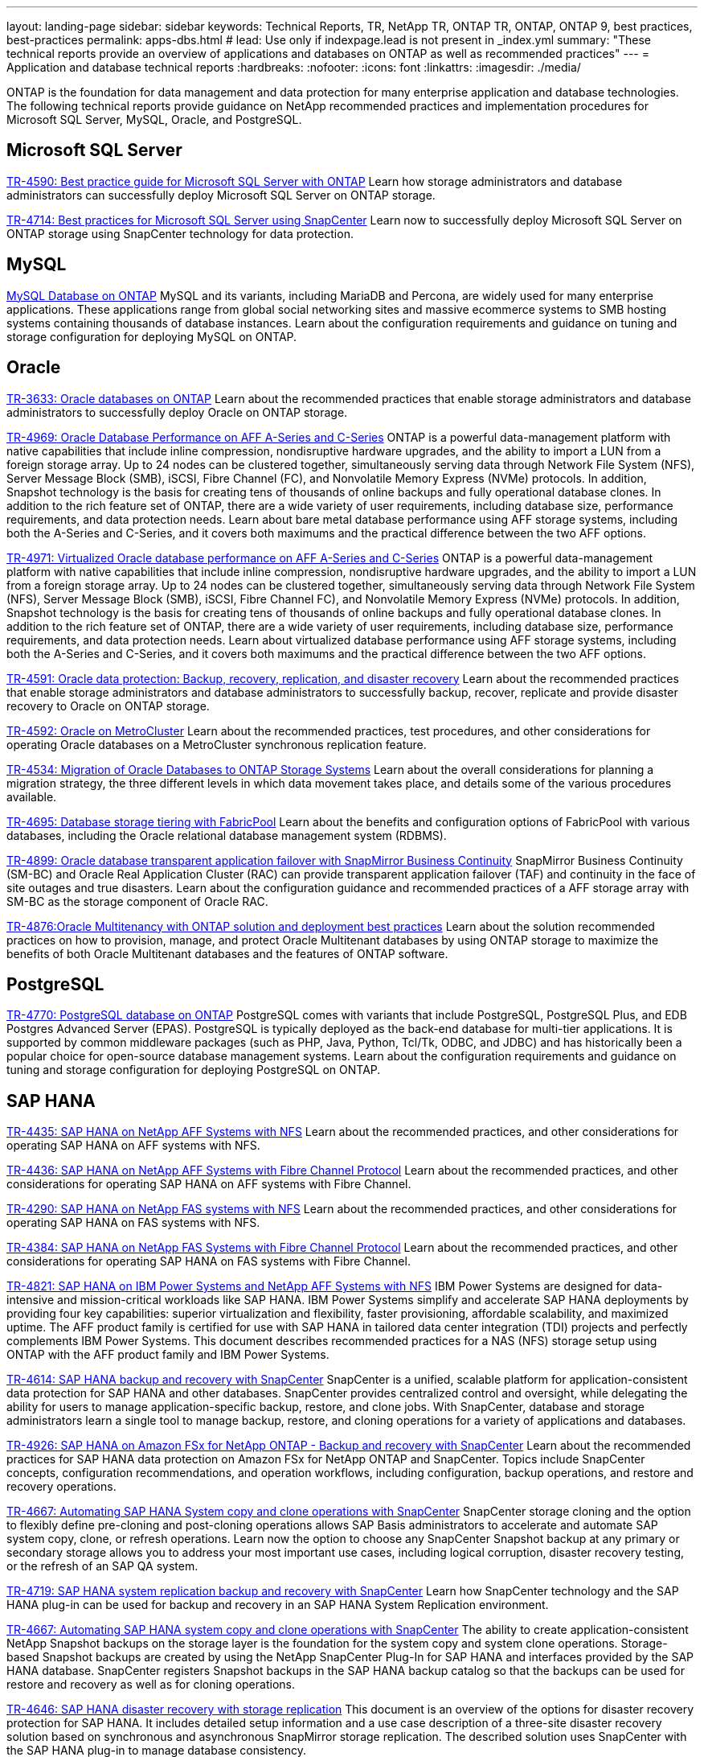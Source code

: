 ---
layout: landing-page
sidebar: sidebar
keywords: Technical Reports, TR, NetApp TR, ONTAP TR, ONTAP, ONTAP 9, best practices, best-practices
permalink: apps-dbs.html
# lead: Use only if indexpage.lead is not present in _index.yml
summary: "These technical reports provide an overview of applications and databases on ONTAP as well as recommended practices"
---
= Application and database technical reports
:hardbreaks:
:nofooter:
:icons: font
:linkattrs:
:imagesdir: ./media/

[.lead]
ONTAP is the foundation for data management and data protection for many enterprise application and database technologies. The following technical reports provide guidance on NetApp recommended practices and implementation procedures for Microsoft SQL Server, MySQL, Oracle, and PostgreSQL.

== Microsoft SQL Server
link:https://www.netapp.com/pdf.html?item=/media/8585-tr4590.pdf[TR-4590: Best practice guide for Microsoft SQL Server with ONTAP^]
Learn how storage administrators and database administrators can successfully deploy Microsoft SQL Server on ONTAP storage.

link:https://www.netapp.com/pdf.html?item=/media/12400-tr4714.pdf[TR-4714: Best practices for Microsoft SQL Server using SnapCenter^]
Learn now to successfully deploy Microsoft SQL Server on ONTAP storage using SnapCenter technology for data protection.

== MySQL
link:https://www.netapp.com/pdf.html?item=/media/16423-tr-4722pdf.pdf[MySQL Database on ONTAP^]
MySQL and its variants, including MariaDB and Percona, are widely used for many enterprise applications. These applications range from global social networking sites and massive ecommerce systems to SMB hosting systems containing thousands of database instances. Learn about the configuration requirements and guidance on tuning and storage configuration for deploying MySQL on ONTAP.

== Oracle
link:https://www.netapp.com/pdf.html?item=/media/8744-tr3633pdf.pdf[TR-3633: Oracle databases on ONTAP^]
Learn about the recommended practices that enable storage administrators and database administrators to successfully deploy Oracle on ONTAP storage.

link:https://www.netapp.com/pdf.html?item=/media/85630-tr-4969.pdf[TR-4969: Oracle Database Performance on AFF A-Series and C-Series^]
ONTAP is a powerful data-management platform with native capabilities that include inline compression, nondisruptive hardware upgrades, and the ability to import a LUN from a foreign storage array. Up to 24 nodes can be clustered together, simultaneously serving data through Network File System (NFS), Server Message Block (SMB), iSCSI, Fibre Channel (FC), and Nonvolatile Memory Express (NVMe) protocols. In addition, Snapshot technology is the basis for creating tens of thousands of online backups and fully operational database clones. In addition to the rich feature set of ONTAP, there are a wide variety of user requirements, including database size, performance requirements, and data protection needs. Learn about bare metal database performance using AFF storage systems, including both the A-Series and C-Series, and it covers both maximums and the practical difference between the two AFF options.

link:https://www.netapp.com/pdf.html?item=/media/85629-tr-4971.pdf[TR-4971: Virtualized Oracle database performance on AFF A-Series and C-Series^]
ONTAP is a powerful data-management platform with native capabilities that include inline compression, nondisruptive hardware upgrades, and the ability to import a LUN from a foreign storage array. Up to 24 nodes can be clustered together, simultaneously serving data through Network File System (NFS), Server Message Block (SMB), iSCSI, Fibre Channel FC), and Nonvolatile Memory Express (NVMe) protocols. In addition, Snapshot technology is the basis for creating tens of thousands of online backups and fully operational database clones. In addition to the rich feature set of ONTAP, there are a wide variety of user requirements, including database size, performance requirements, and data protection needs. Learn about virtualized database performance using AFF storage systems, including both the A-Series and C-Series, and it covers both maximums and the practical difference between the two AFF options.

link:https://www.netapp.com/pdf.html?item=/media/19666-tr-4591.pdf[TR-4591: Oracle data protection: Backup, recovery, replication, and disaster recovery^]
Learn about the recommended practices that enable storage administrators and database administrators to successfully backup, recover, replicate and provide disaster recovery to Oracle on ONTAP storage.

link:https://www.netapp.com/pdf.html?item=/media/8583-tr4592.pdf[TR-4592: Oracle on MetroCluster^]
Learn about the recommended practices, test procedures, and other considerations for operating Oracle databases on a MetroCluster synchronous replication feature. 

link:https://www.netapp.com/pdf.html?item=/media/19750-tr-4534.pdf[TR-4534: Migration of Oracle Databases to ONTAP Storage Systems^]
Learn about the overall considerations for planning a migration strategy, the three different levels in which data movement takes place, and details some of the various procedures available.

// this is also in nas-containers.html
link:https://www.netapp.com/pdf.html?item=/media/9138-tr4695.pdf[TR-4695: Database storage tiering with FabricPool^]
Learn about the benefits and configuration options of FabricPool with various databases, including the Oracle relational database management system (RDBMS).

link:https://www.netapp.com/pdf.html?item=/media/40384-tr-4899.pdf[TR-4899: Oracle database transparent application failover with SnapMirror Business Continuity^]
SnapMirror Business Continuity (SM-BC) and Oracle Real Application Cluster (RAC) can provide transparent application failover (TAF) and continuity in the face of site outages and true disasters. Learn about the configuration guidance and recommended practices of a AFF storage array with SM-BC as the storage component of Oracle RAC.

link:https://www.netapp.com/pdf.html?item=/media/21901-tr-4876.pdf[TR-4876:Oracle Multitenancy with ONTAP solution and deployment best practices^]
Learn about the solution recommended practices on how to provision, manage, and protect Oracle Multitenant databases by using ONTAP storage to maximize the benefits of both Oracle Multitenant databases and the features of ONTAP software.

== PostgreSQL
link:https://www.netapp.com/pdf.html?item=/media/17140-tr4770.pdf[TR-4770: PostgreSQL database on ONTAP^]
PostgreSQL comes with variants that include PostgreSQL, PostgreSQL Plus, and EDB Postgres Advanced Server (EPAS). PostgreSQL is typically deployed as the back-end database for multi-tier applications. It is supported by common middleware packages (such as PHP, Java, Python, Tcl/Tk, ODBC, and JDBC) and has historically been a popular choice for open-source database management systems. Learn about the configuration requirements and guidance on tuning and storage configuration for deploying PostgreSQL on ONTAP.

== SAP HANA
link:https://docs.netapp.com/us-en/netapp-solutions-sap/bp/saphana_aff_nfs_introduction.html[TR-4435: SAP HANA on NetApp AFF Systems with NFS]
Learn about the recommended practices, and other considerations for operating SAP HANA on AFF systems with NFS. 

link:https://docs.netapp.com/us-en/netapp-solutions-sap/bp/saphana_aff_fc_introduction.html[TR-4436: SAP HANA on NetApp AFF Systems with Fibre Channel Protocol]
Learn about the recommended practices, and other considerations for operating SAP HANA on AFF systems with Fibre Channel. 

link:https://docs.netapp.com/us-en/netapp-solutions-sap/bp/saphana-fas-nfs_introduction.html[TR-4290: SAP HANA on NetApp FAS systems with NFS]
Learn about the recommended practices, and other considerations for operating SAP HANA on FAS systems with NFS. 

link:https://docs.netapp.com/us-en/netapp-solutions-sap/bp/saphana_fas_fc_introduction.html[TR-4384: SAP HANA on NetApp FAS Systems with Fibre Channel Protocol]
Learn about the recommended practices, and other considerations for operating SAP HANA on FAS systems with Fibre Channel. 

link:https://www.netapp.com/pdf.html?item=/media/19887-TR-4821.pdf[TR-4821: SAP HANA on IBM Power Systems and NetApp AFF Systems with NFS^]
IBM Power Systems are designed for data-intensive and mission-critical workloads like SAP HANA. IBM Power Systems simplify and accelerate SAP HANA deployments by providing four key capabilities: superior virtualization and flexibility, faster provisioning, affordable scalability, and maximized uptime. The AFF product family is certified for use with SAP HANA in tailored data center integration (TDI) projects and perfectly complements IBM Power Systems. This document describes recommended practices for a NAS (NFS) storage setup using ONTAP with the AFF product family and IBM Power Systems.

link:https://docs.netapp.com/us-en/netapp-solutions-sap/backup/saphana-br-scs-overview.html[TR-4614: SAP HANA backup and recovery with SnapCenter]
SnapCenter is a unified, scalable platform for application-consistent data protection for SAP HANA and other databases. SnapCenter provides centralized control and oversight, while delegating the ability for users to manage application-specific backup, restore, and clone jobs. With SnapCenter, database and storage administrators learn a single tool to manage backup, restore, and cloning operations for a variety of applications and databases.

// git hub updated
link:https://docs.netapp.com/us-en/netapp-solutions-sap/backup/amazon-fsx-overview.html[TR-4926: SAP HANA on Amazon FSx for NetApp ONTAP - Backup and recovery with SnapCenter]
Learn about the recommended practices for SAP HANA data protection on Amazon FSx for NetApp ONTAP and SnapCenter. Topics include SnapCenter concepts, configuration recommendations, and operation workflows, including configuration, backup operations, and restore and recovery operations.

// git hub updated
link:https://docs.netapp.com/us-en/netapp-solutions-sap/lifecycle/sc-copy-clone-introduction.html[TR-4667: Automating SAP HANA System copy and clone operations with SnapCenter]
SnapCenter storage cloning and the option to flexibly define pre-cloning and post-cloning operations allows SAP Basis administrators to accelerate and automate SAP system copy, clone, or refresh operations. Learn now the option to choose any SnapCenter Snapshot backup at any primary or secondary storage allows you to address your most important use cases, including logical corruption, disaster recovery testing, or the refresh of an SAP QA system.

//
link:https://www.netapp.com/pdf.html?item=/media/17030-tr4719.pdf[TR-4719: SAP HANA system replication backup and recovery with SnapCenter^]
Learn how SnapCenter technology and the SAP HANA plug-in can be used for backup and recovery in an SAP HANA System Replication environment.

// git hub updated
link:https://docs.netapp.com/us-en/netapp-solutions-sap/lifecycle/sc-copy-clone-introduction.html[TR-4667: Automating SAP HANA system copy and clone operations with SnapCenter]
The ability to create application-consistent NetApp Snapshot backups on the storage layer is the foundation for the system copy and system clone operations. Storage-based Snapshot backups are created by using the NetApp SnapCenter Plug-In for SAP HANA and interfaces provided by the SAP HANA database. SnapCenter registers Snapshot backups in the SAP HANA backup catalog so that the backups can be used for restore and recovery as well as for cloning operations.

link:https://www.netapp.com/pdf.html?item=/media/8584-tr4646pdf.pdf[TR-4646: SAP HANA disaster recovery with storage replication^]
This document is an overview of the options for disaster recovery protection for SAP HANA. It includes detailed setup information and a use case description of a three-site disaster recovery solution based on synchronous and asynchronous SnapMirror storage replication. The described solution uses SnapCenter with the SAP HANA plug-in to manage database consistency.

link:https://www.netapp.com/pdf.html?item=/media/17050-tr4711pdf.pdf[TR-4711: SAP HANA backup and Recovery Using NetApp Storage Systems and Commvault software^]
This document describes the design of a NetApp and Commvault solution for SAP HANA, which includes Commvault IntelliSnap snapshot management technology and Snapshot technology. The solution is based on NetApp storage and the Commvault data protection suite.

link:https://docs.netapp.com/us-en/netapp-solutions-sap/lifecycle/lama-ansible-introduction.html[TR-4953: NetApp SAP Landscape Management Integration using Ansible]
SAP Landscape Management (LaMa) enables SAP system administrators to automate SAP system operations, including end-to-end SAP system clone, copy, and refresh operations. NetApp offers a rich set of Ansible modules that allows SAP LaMa to access technologies such as NetApp Snapshot and FlexClone through SAP LaMa Automation Studio. These technologies help to simplify and accelerate SAP system clone, copy, and refresh operations. The integration can be used by customers who run NetApp storage solutions on-premises or by customers using NetApp storage services at public cloud providers such as Amazon Web Services, Microsoft Azure, or Google Cloud Platform. This document describes the configuration of SAP LaMa with NetApp storage features for SAP system copy, clone, and refresh operations using Ansible automation.

link:https://docs.netapp.com/us-en/netapp-solutions-sap/lifecycle/libelle-sc-overview.html[TR-4929: Automating SAP system copy operations with Libelle SystemCopy]
Libelle SystemCopy is a framework-based software solution to create fully automated system and landscape copies. With the proverbial touch of a button, QA and test systems can be updated with fresh production data. Libelle SystemCopy supports all conventional databases and operating systems, provides its own copy mechanisms for all platforms but, at the same time, integrates backup/restore procedures or storage tools such as NetApp Snapshot copies and NetApp FlexClone volumes.